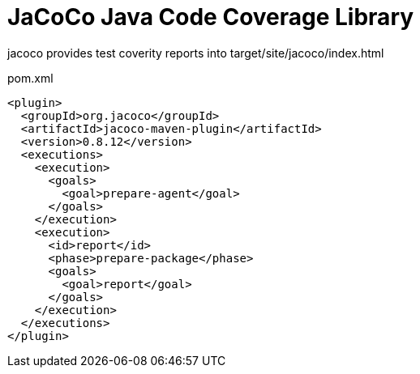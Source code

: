= JaCoCo Java Code Coverage Library

jacoco provides test coverity reports into target/site/jacoco/index.html

.pom.xml
[source,xml]
----
<plugin>
  <groupId>org.jacoco</groupId>
  <artifactId>jacoco-maven-plugin</artifactId>
  <version>0.8.12</version>
  <executions>
    <execution>
      <goals>
        <goal>prepare-agent</goal>
      </goals>
    </execution>
    <execution>
      <id>report</id>
      <phase>prepare-package</phase>
      <goals>
        <goal>report</goal>
      </goals>
    </execution>
  </executions>
</plugin>
----